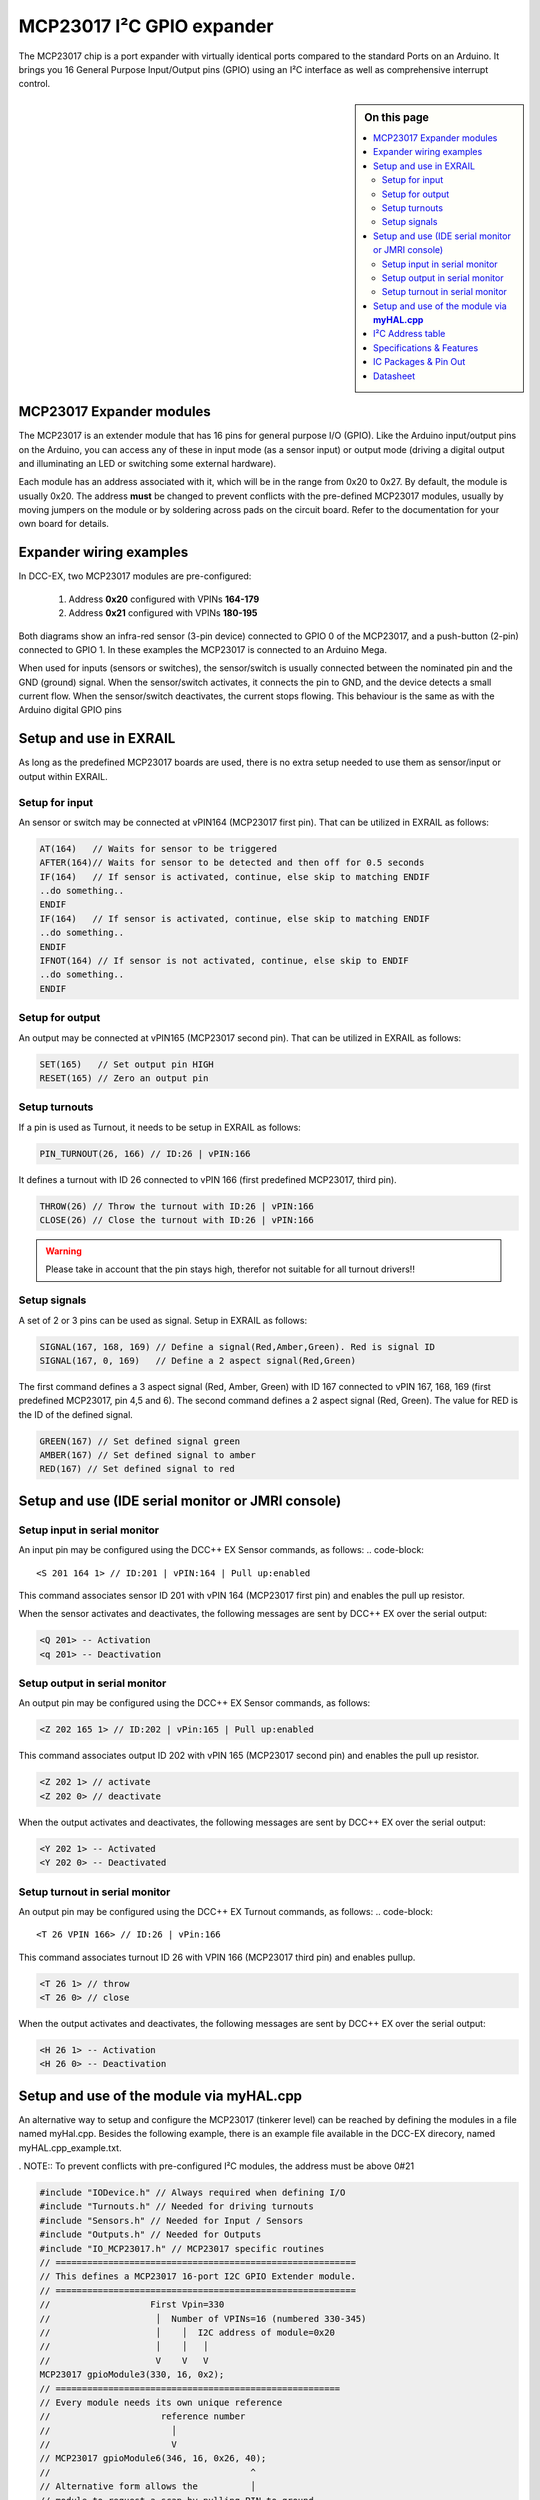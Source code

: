 ***************************
MCP23017 I²C GPIO expander
***************************

The MCP23017 chip is a port expander with virtually identical ports compared 
to the standard Ports on an Arduino. It brings you 16 General Purpose Input/Output 
pins (GPIO) using an I²C interface as well as comprehensive interrupt control.

.. sidebar:: On this page

   .. contents:: 
      :depth: 2
      :local:
   
MCP23017 Expander modules
-------------------------

The MCP23017 is an extender module that has 16 pins for general purpose
I/O (GPIO). Like the Arduino input/output pins on the Arduino, you can
access any of these in input mode (as a sensor input) or output mode
(driving a digital output and illuminating an LED or switching some
external hardware).

.. image:: ../../_static/images/i2c/MCP23017_module.jpg
    :alt: MCP23017 Module with Gravity connector
    :scale: 50%
    :class: no-scaled-link

.. image:: ../../_static/images/i2c/DFrobot_mcp23017_2.jpg
    :alt: MCP23017 Module with Groove connector
    :scale: 50%
    :class: no-scaled-link

.. image:: ../../_static/images/i2c/mcp23017_3.jpg
    :alt: MCP23017 Module 
    :scale: 50%
    :class: no-scaled-link


Each module has an address associated with 
it, which will be in the range from 0x20 to 0x27. By default, the
module is usually 0x20. The address **must** be changed to prevent conflicts with the
pre-defined MCP23017 modules, usually by moving jumpers on the module or 
by soldering across pads on the circuit board. Refer to the documentation
for your own board for details.

.. seealso:: The address settings can be found in the :ref:`address table`.

Expander wiring examples
-------------------------
In DCC-EX, two MCP23017 modules are pre-configured: 

   #. Address **0x20** configured with VPINs **164-179** 
   #. Address **0x21** configured with VPINs **180-195**

Both diagrams show an infra-red sensor (3-pin device) connected to
GPIO 0 of the MCP23017, and a push-button (2-pin) connected to GPIO 1.
In these examples the MCP23017 is connected to an Arduino Mega.

.. image:: ../../_static/images/i2c/ArduinoMega_MCP23017.png
    :alt: Diagram: Arduino Mega, MCP23017 Expansion Board with IR-Sensor and Push-button
    :height: 400px

.. image:: ../../_static/images/i2c/ArduinoMega_MCP23017_breadboard.png
    :alt: Diagram: Arduino Mega, MCP23017 IC with IR-Sensor and Push-button
    :height: 400px

When used for inputs (sensors or switches), the sensor/switch is usually
connected between the nominated pin and the GND (ground) signal. When
the sensor/switch activates, it connects the pin to GND, and the device
detects a small current flow. When the sensor/switch deactivates, the
current stops flowing. This behaviour is the same as with the Arduino
digital GPIO pins

Setup and use in EXRAIL
------------------------
As long as the predefined MCP23017 boards are used, there is no extra setup
needed to use them as sensor/input or output within EXRAIL.

Setup for input
~~~~~~~~~~~~~~~~
An sensor or switch may be connected at vPIN164 (MCP23017 first pin). That
can be utilized in EXRAIL as follows:

.. code-block:: C

   AT(164)   // Waits for sensor to be triggered
   AFTER(164)// Waits for sensor to be detected and then off for 0.5 seconds
   IF(164)   // If sensor is activated, continue, else skip to matching ENDIF
   ..do something..
   ENDIF
   IF(164)   // If sensor is activated, continue, else skip to matching ENDIF 
   ..do something.. 
   ENDIF
   IFNOT(164) // If sensor is not activated, continue, else skip to ENDIF 
   ..do something.. 
   ENDIF

Setup for output
~~~~~~~~~~~~~~~~~
An output may be connected at vPIN165 (MCP23017 second pin). That can be
utilized in EXRAIL as follows:

.. code-block:: C

   SET(165)   // Set output pin HIGH
   RESET(165) // Zero an output pin

Setup turnouts
~~~~~~~~~~~~~~~~~~~
If a pin is used as Turnout, it needs to be setup in EXRAIL as follows:

.. code-block:: C
   
   PIN_TURNOUT(26, 166) // ID:26 | vPIN:166

It defines a turnout with ID 26 connected to vPIN 166 (first predefined
MCP23017, third pin).

.. code-block:: C
   
   THROW(26) // Throw the turnout with ID:26 | vPIN:166
   CLOSE(26) // Close the turnout with ID:26 | vPIN:166

.. warning:: Please take in account that the pin stays high, therefor not suitable for all turnout drivers!!

.. 
   .. code-block:: C
      
      /**********************************************
      * HOW TO SETUP A DUAL COIL TURNOUT WITH PULSE *
      **********************************************/
      VIRTUAL_TURNOUT(2233,"description")
      ONTHROW(2233) // THROW Turnout
         SET(166) 
         DELAY(150) // pulse length 150ms
         UNSET(166) 
      DONE

      ONCLOSE(2233)
         SET(167) 
         DELAY(150) // pulse length 150ms
         UNSET(167)
      DONE


 .. 
    .. see-also:: EX-RAIL cookbook example 

Setup signals
~~~~~~~~~~~~~~~~~~
A set of 2 or 3 pins can be used as signal. Setup in EXRAIL as follows:

.. code-block:: C

   SIGNAL(167, 168, 169) // Define a signal(Red,Amber,Green). Red is signal ID
   SIGNAL(167, 0, 169)   // Define a 2 aspect signal(Red,Green)

The first command defines a 3 aspect signal (Red, Amber, Green) with ID 167
connected to vPIN 167, 168, 169 (first predefined MCP23017, pin 4,5 and 6).
The second command defines a 2 aspect signal (Red, Green). The value for RED
is the ID of the defined signal.

.. code-block:: C

   GREEN(167) // Set defined signal green
   AMBER(167) // Set defined signal to amber
   RED(167) // Set defined signal to red

Setup and use (IDE serial monitor or JMRI console)
---------------------------------------------------
Setup input in serial monitor
~~~~~~~~~~~~~~~~~~~~~~~~~~~~~~
An input pin may be configured using the DCC++ EX Sensor commands, as
follows:
.. code-block::
   
   <S 201 164 1> // ID:201 | vPIN:164 | Pull up:enabled

This command associates sensor ID 201 with vPIN 164 (MCP23017 first pin)
and enables the pull up resistor.

When the sensor activates and deactivates, the following messages are
sent by DCC++ EX over the serial output:

.. code-block::

   <Q 201> -- Activation
   <q 201> -- Deactivation

Setup output in serial monitor
~~~~~~~~~~~~~~~~~~~~~~~~~~~~~~~

An output pin may be configured using the DCC++ EX Sensor commands, as
follows:

.. code-block::

   <Z 202 165 1> // ID:202 | vPin:165 | Pull up:enabled

This command associates output ID 202 with vPIN 165 (MCP23017 second
pin) and enables the pull up resistor.

.. code-block::

   <Z 202 1> // activate
   <Z 202 0> // deactivate

When the output activates and deactivates, the following messages are
sent by DCC++ EX over the serial output:

.. code-block::
   
   <Y 202 1> -- Activated
   <Y 202 0> -- Deactivated


Setup turnout in serial monitor
~~~~~~~~~~~~~~~~~~~~~~~~~~~~~~~~

An output pin may be configured using the DCC++ EX Turnout commands, as
follows:
.. code-block::
   
   <T 26 VPIN 166> // ID:26 | vPin:166

This command associates turnout ID 26 with VPIN 166 (MCP23017 third pin)
and enables pullup.

.. code-block::
   
   <T 26 1> // throw
   <T 26 0> // close

When the output activates and deactivates, the following messages are
sent by DCC++ EX over the serial output:

.. code-block::

   <H 26 1> -- Activation
   <H 26 0> -- Deactivation


Setup and use of the module via **myHAL.cpp**
----------------------------------------------

An alternative way to setup and configure the MCP23017 (tinkerer level)
can be reached by defining the modules in a file named myHal.cpp.
Besides the following example, there is an example file available in the
DCC-EX direcory, named myHAL.cpp_example.txt.

. NOTE:: To prevent conflicts with pre-configured I²C modules, the address must be above 0#21

.. code-block:: C

   #include "IODevice.h" // Always required when defining I/O
   #include "Turnouts.h" // Needed for driving turnouts
   #include "Sensors.h" // Needed for Input / Sensors
   #include "Outputs.h" // Needed for Outputs
   #include "IO_MCP23017.h" // MCP23017 specific routines
   // =========================================================
   // This defines a MCP23017 16-port I2C GPIO Extender module.
   // =========================================================
   //                   First Vpin=330
   //                    │  Number of VPINs=16 (numbered 330-345)
   //                    │    │  I2C address of module=0x20
   //                    │    │   │
   //                    V    V   V
   MCP23017 gpioModule3(330, 16, 0x2);
   // ======================================================
   // Every module needs its own unique reference
   //                     reference number
   //                       │
   //                       V
   // MCP23017 gpioModule6(346, 16, 0x26, 40);
   //                                      ^
   // Alternative form allows the          │
   // module to request a scan by pulling PIN to ground.
   // Multiple modules can share same pin.
   void mySetup() {
   // =========================================================
   // Create individual inputs/sensors
   // =========================================================
   //             ID for the input/sensor
   //              │   Vpin
   //              │    │  PullUp 1=on|0=off
   //              │    │   │
   //              V    V   V
   Sensor::create(302, 302, 0);
   Sensor::create(303, 303, 0);
   Sensor::create(306, 306, 1);
   Sensor::create(307, 307, 1);
   // =========================================================
   // Create individual outputs
   // =========================================================
   // Parameters as for the <Z> command:
   //             ID for the output
   //              │   Vpin
   //              │    │  PullUp 1=on|0=off
   //              │    │   │
   //              V    V   V
   Output::create(300, 300, 0);
   Output::create(301, 301, 0);
   Output::create(304, 304, 1);
   Output::create(305, 305, 1);
   }


.. _address table:

I²C Address table
------------------

======= === === ===
Address A2  A1  A0
0x20    OFF OFF OFF
0x21    OFF OFF ON
0x22    OFF ON  OFF
0x23    OFF ON  ON
0x24    ON  OFF OFF
0x25    ON  OFF ON
0x26    ON  ON  OFF
0x27    ON  ON  ON
======= === === ===

Specifications & Features
--------------------------

- 16-bit remote bidirectional I/O port
   - I/O pins default to input
- Up to 8 devices on the bus (max. 128 additional GOPIO pins)
- Interrupt output pins, configurable as:
      - Active-high,
      - Active-low
      - Open-drain
- High-speed i2c interface:
   - 100kHz / 400kHz / 1.7MHz
- Nominal current per GPIO pin
   - Inputs: ±20mA (max. 25mA)
   - Outputs: ±20mA (max. 25mA)
- Low standby current: 1 μA (max.)
- IntA and IntB can be configured to operate independently or together
- Configurable interrupt source:
   - Interrupt-on-change from configured register defaults or pin changes
- External reset input


IC Packages & Pin Out
----------------------
- 28-pin SOIC, Wide, 7.50mm body
- 28-pin SPDIP, 300 mil body
- 28-pin SSOP, 5.30mm body
- 28-pin QFN, 6mm x 6mm body 


.. image:: ../../_static/images/i2c/mcp23017_packages.png
    :alt: MCP23017 Packages information
    :class: no-scaled-link
    

Datasheet 
---------

Microchip:
https://ww1.microchip.com/downloads/en/devicedoc/20001952c.pdf
